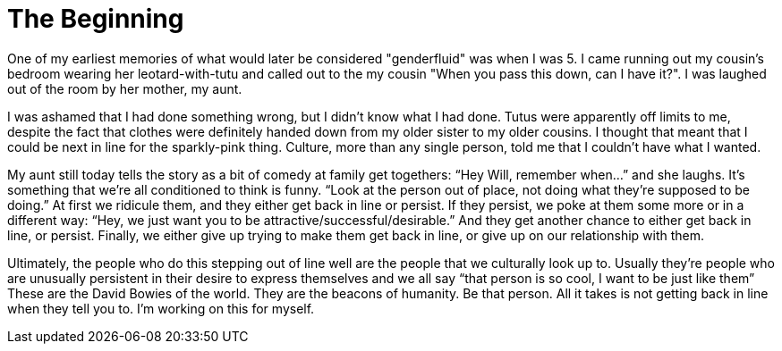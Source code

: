 = The Beginning
:hp-tags: My Story

One of my earliest memories of what would later be considered "genderfluid" was when I was 5. I came running out my cousin's bedroom wearing her leotard-with-tutu and called out to the my cousin "When you pass this down, can I have it?". I was laughed out of the room by her mother, my aunt. 

I was ashamed that I had done something wrong, but I didn't know what I had done. Tutus were apparently off limits to me, despite the fact that clothes were definitely handed down from my older sister to my older cousins. I thought that meant that I could be next in line for the sparkly-pink thing. Culture, more than any single person, told me that I couldn't have what I wanted. 

My aunt still today tells the story as a bit of comedy at family get togethers: “Hey Will, remember when…” and she laughs. It’s something that we’re all conditioned to think is funny. “Look at the person out of place, not doing what they’re supposed to be doing.” At first we ridicule them, and they either get back in line or persist. If they persist, we poke at them some more or in a different way: “Hey, we just want you to be attractive/successful/desirable.” And they get another chance to either get back in line, or persist. Finally, we either give up trying to make them get back in line, or give up on our relationship with them. 

Ultimately, the people who do this stepping out of line well are the people that we culturally look up to. Usually they’re people who are unusually persistent in their desire to express themselves and we all say “that person is so cool, I want to be just like them” These are the David Bowies of the world. They are the beacons of humanity. Be that person. All it takes is not getting back in line when they tell you to. I’m working on this for myself. 



